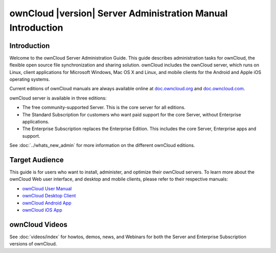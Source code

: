 ============================================================
ownCloud |version| Server Administration Manual Introduction
============================================================

Introduction
------------

Welcome to the ownCloud Server Administration Guide. This guide describes 
administration tasks for ownCloud, the flexible open source file synchronization 
and sharing solution. ownCloud includes the ownCloud server, which runs on Linux,
client applications for Microsoft Windows, Mac OS X and Linux, and mobile clients
for the Android and Apple iOS operating systems.

Current editions of ownCloud manuals are always available online at 
`doc.owncloud.org <https://doc.owncloud.org/>`_ and `doc.owncloud.com 
<https://doc.owncloud.com/>`_.

ownCloud server is available in three editions:

* The free community-supported Server. This is the core server for all editions.
* The Standard Subscription for customers who want paid support for the core 
  Server, without Enterprise applications.
* The Enterprise Subscription replaces the Enterprise Edition. This 
  includes the core Server, Enterprise apps and support.
  
See :doc:`../whats_new_admin` for more information on the different ownCloud 
editions.

Target Audience
---------------

This guide is for users who want to install, administer, and
optimize their ownCloud servers. To learn more about the ownCloud Web
user interface, and desktop and mobile clients, please refer to their 
respective manuals:

* `ownCloud User Manual`_
* `ownCloud Desktop Client`_
* `ownCloud Android App`_
* `ownCloud iOS App`_ 

.. _`ownCloud User Manual`: http://doc.owncloud.org/
.. _`ownCloud Desktop Client`: http://doc.owncloud.org/
.. _`ownCloud Android App`: http://doc.owncloud.org/
.. _`ownCloud iOS App`: http://doc.owncloud.org/

ownCloud Videos
---------------

See :doc:`videos/index` for howtos, demos, news, and Webinars for both the 
Server and Enterprise Subscription versions of ownCloud.
